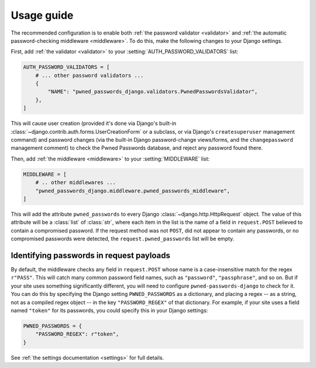 .. _usage:


Usage guide
===========

The recommended configuration is to enable both :ref:`the password validator
<validator>` and :ref:`the automatic password-checking middleware
<middleware>`. To do this, make the following changes to your Django settings.

First, add :ref:`the validator <validator>` to your
:setting:`AUTH_PASSWORD_VALIDATORS` list:

.. code-block:: python

   AUTH_PASSWORD_VALIDATORS = [
       # ... other password validators ...
       {
           "NAME": "pwned_passwords_django.validators.PwnedPasswordsValidator",
       },
   ]

This will cause user creation (provided it's done via Django's built-in
:class:`~django.contrib.auth.forms.UserCreationForm` or a subclass, or via
Django's ``createsuperuser`` management command) and password changes (via the
built-in Django password-change views/forms, and the ``changepassword``
management comment) to check the Pwned Passwords database, and reject any
password found there.

Then, add :ref:`the middleware <middleware>` to your :setting:`MIDDLEWARE`
list:

.. code-block:: python

   MIDDLEWARE = [
       # .. other middlewares ...
       "pwned_passwords_django.middleware.pwned_passwords_middleware",
   ]

This will add the attribute ``pwned_passwords`` to every Django
:class:`~django.http.HttpRequest` object. The value of this attribute will be a
:class:`list` of :class:`str`, where each item in the list is the name of a
field in ``request.POST`` believed to contain a compromised password. If the
request method was not ``POST``, did not appear to contain any passwords, or no
compromised passwords were detected, the ``request.pwned_passwords`` list will
be empty.


Identifying passwords in request payloads
-----------------------------------------

By default, the middleware checks any field in ``request.POST`` whose name is a
case-insensitive match for the regex ``r"PASS"``. This will catch many common
password field names, such as ``"password"``, ``"passphrase"``, and so on. But
if your site uses something significantly different, you will need to configure
``pwned-passwords-django`` to check for it. You can do this by specifying the
Django setting ``PWNED_PASSWORDS`` as a dictionary, and placing a regex -- as a
string, not as a compiled regex object -- in the key ``"PASSWORD_REGEX"`` of
that dictionary. For example, if your site uses a field named ``"token"``
for its passwords, you could specify this in your Django settings:

.. code-block:: python

   PWNED_PASSWORDS = {
       "PASSWORD_REGEX": r"token",
   }

See :ref:`the settings documentation <settings>` for full details.
